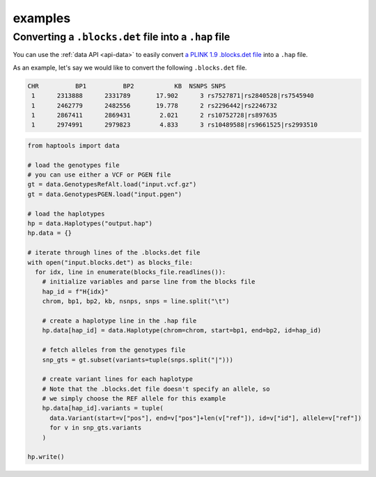 .. _api-examples:


examples
========

Converting a ``.blocks.det`` file into a ``.hap`` file
~~~~~~~~~~~~~~~~~~~~~~~~~~~~~~~~~~~~~~~~~~~~~~~~~~~~~~
You can use the :ref:`data API <api-data>` to easily convert `a PLINK 1.9 .blocks.det file <https://www.cog-genomics.org/plink/1.9/formats#blocks>`_ into a ``.hap`` file.

As an example, let's say we would like to convert the following ``.blocks.det`` file.

.. code-block::

  CHR          BP1          BP2           KB  NSNPS SNPS
   1      2313888      2331789       17.902      3 rs7527871|rs2840528|rs7545940
   1      2462779      2482556       19.778      2 rs2296442|rs2246732
   1      2867411      2869431        2.021      2 rs10752728|rs897635
   1      2974991      2979823        4.833      3 rs10489588|rs9661525|rs2993510

.. code-block:: python

  from haptools import data

  # load the genotypes file
  # you can use either a VCF or PGEN file
  gt = data.GenotypesRefAlt.load("input.vcf.gz")
  gt = data.GenotypesPGEN.load("input.pgen")

  # load the haplotypes
  hp = data.Haplotypes("output.hap")
  hp.data = {}

  # iterate through lines of the .blocks.det file
  with open("input.blocks.det") as blocks_file:
    for idx, line in enumerate(blocks_file.readlines()):
      # initialize variables and parse line from the blocks file
      hap_id = f"H{idx}"
      chrom, bp1, bp2, kb, nsnps, snps = line.split("\t")

      # create a haplotype line in the .hap file
      hp.data[hap_id] = data.Haplotype(chrom=chrom, start=bp1, end=bp2, id=hap_id)

      # fetch alleles from the genotypes file
      snp_gts = gt.subset(variants=tuple(snps.split("|")))

      # create variant lines for each haplotype
      # Note that the .blocks.det file doesn't specify an allele, so
      # we simply choose the REF allele for this example
      hp.data[hap_id].variants = tuple(
        data.Variant(start=v["pos"], end=v["pos"]+len(v["ref"]), id=v["id"], allele=v["ref"])
        for v in snp_gts.variants
      )

  hp.write()
